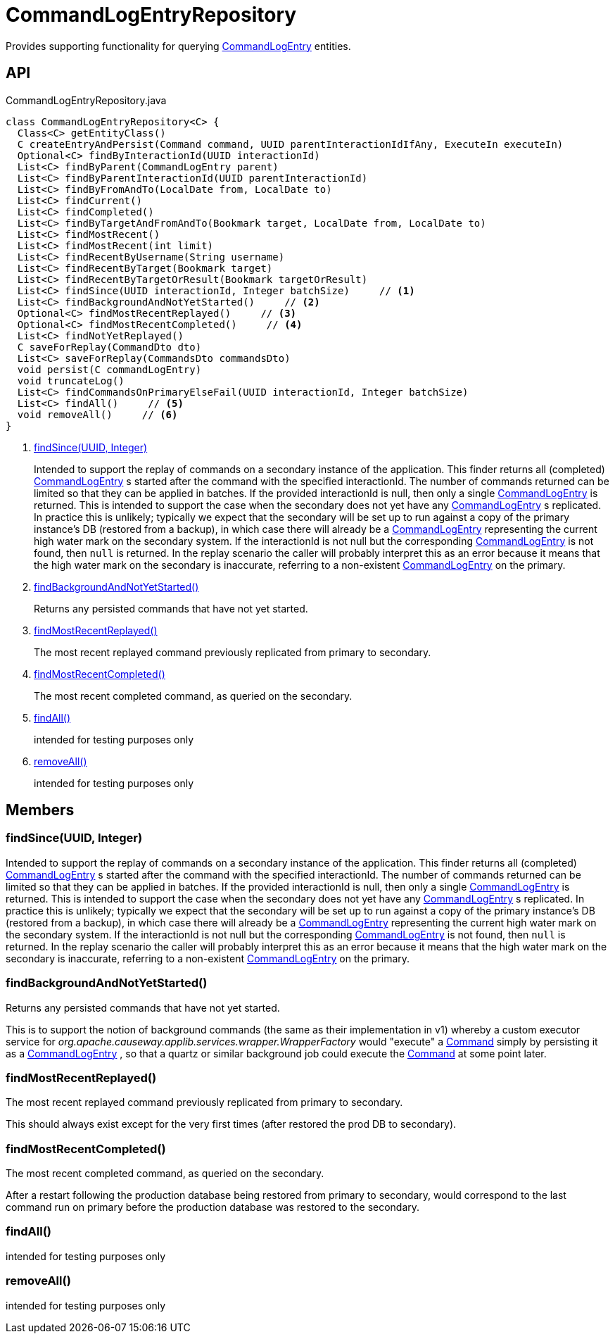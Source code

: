 = CommandLogEntryRepository
:Notice: Licensed to the Apache Software Foundation (ASF) under one or more contributor license agreements. See the NOTICE file distributed with this work for additional information regarding copyright ownership. The ASF licenses this file to you under the Apache License, Version 2.0 (the "License"); you may not use this file except in compliance with the License. You may obtain a copy of the License at. http://www.apache.org/licenses/LICENSE-2.0 . Unless required by applicable law or agreed to in writing, software distributed under the License is distributed on an "AS IS" BASIS, WITHOUT WARRANTIES OR  CONDITIONS OF ANY KIND, either express or implied. See the License for the specific language governing permissions and limitations under the License.

Provides supporting functionality for querying xref:refguide:extensions:index/commandlog/applib/dom/CommandLogEntry.adoc[CommandLogEntry] entities.

== API

[source,java]
.CommandLogEntryRepository.java
----
class CommandLogEntryRepository<C> {
  Class<C> getEntityClass()
  C createEntryAndPersist(Command command, UUID parentInteractionIdIfAny, ExecuteIn executeIn)
  Optional<C> findByInteractionId(UUID interactionId)
  List<C> findByParent(CommandLogEntry parent)
  List<C> findByParentInteractionId(UUID parentInteractionId)
  List<C> findByFromAndTo(LocalDate from, LocalDate to)
  List<C> findCurrent()
  List<C> findCompleted()
  List<C> findByTargetAndFromAndTo(Bookmark target, LocalDate from, LocalDate to)
  List<C> findMostRecent()
  List<C> findMostRecent(int limit)
  List<C> findRecentByUsername(String username)
  List<C> findRecentByTarget(Bookmark target)
  List<C> findRecentByTargetOrResult(Bookmark targetOrResult)
  List<C> findSince(UUID interactionId, Integer batchSize)     // <.>
  List<C> findBackgroundAndNotYetStarted()     // <.>
  Optional<C> findMostRecentReplayed()     // <.>
  Optional<C> findMostRecentCompleted()     // <.>
  List<C> findNotYetReplayed()
  C saveForReplay(CommandDto dto)
  List<C> saveForReplay(CommandsDto commandsDto)
  void persist(C commandLogEntry)
  void truncateLog()
  List<C> findCommandsOnPrimaryElseFail(UUID interactionId, Integer batchSize)
  List<C> findAll()     // <.>
  void removeAll()     // <.>
}
----

<.> xref:#findSince_UUID_Integer[findSince(UUID, Integer)]
+
--
Intended to support the replay of commands on a secondary instance of the application. This finder returns all (completed) xref:refguide:extensions:index/commandlog/applib/dom/CommandLogEntry.adoc[CommandLogEntry] s started after the command with the specified interactionId. The number of commands returned can be limited so that they can be applied in batches. If the provided interactionId is null, then only a single xref:refguide:extensions:index/commandlog/applib/dom/CommandLogEntry.adoc[CommandLogEntry] is returned. This is intended to support the case when the secondary does not yet have any xref:refguide:extensions:index/commandlog/applib/dom/CommandLogEntry.adoc[CommandLogEntry] s replicated. In practice this is unlikely; typically we expect that the secondary will be set up to run against a copy of the primary instance's DB (restored from a backup), in which case there will already be a xref:refguide:extensions:index/commandlog/applib/dom/CommandLogEntry.adoc[CommandLogEntry] representing the current high water mark on the secondary system. If the interactionId is not null but the corresponding xref:refguide:extensions:index/commandlog/applib/dom/CommandLogEntry.adoc[CommandLogEntry] is not found, then `null` is returned. In the replay scenario the caller will probably interpret this as an error because it means that the high water mark on the secondary is inaccurate, referring to a non-existent xref:refguide:extensions:index/commandlog/applib/dom/CommandLogEntry.adoc[CommandLogEntry] on the primary.
--
<.> xref:#findBackgroundAndNotYetStarted_[findBackgroundAndNotYetStarted()]
+
--
Returns any persisted commands that have not yet started.
--
<.> xref:#findMostRecentReplayed_[findMostRecentReplayed()]
+
--
The most recent replayed command previously replicated from primary to secondary.
--
<.> xref:#findMostRecentCompleted_[findMostRecentCompleted()]
+
--
The most recent completed command, as queried on the secondary.
--
<.> xref:#findAll_[findAll()]
+
--
intended for testing purposes only
--
<.> xref:#removeAll_[removeAll()]
+
--
intended for testing purposes only
--

== Members

[#findSince_UUID_Integer]
=== findSince(UUID, Integer)

Intended to support the replay of commands on a secondary instance of the application. This finder returns all (completed) xref:refguide:extensions:index/commandlog/applib/dom/CommandLogEntry.adoc[CommandLogEntry] s started after the command with the specified interactionId. The number of commands returned can be limited so that they can be applied in batches. If the provided interactionId is null, then only a single xref:refguide:extensions:index/commandlog/applib/dom/CommandLogEntry.adoc[CommandLogEntry] is returned. This is intended to support the case when the secondary does not yet have any xref:refguide:extensions:index/commandlog/applib/dom/CommandLogEntry.adoc[CommandLogEntry] s replicated. In practice this is unlikely; typically we expect that the secondary will be set up to run against a copy of the primary instance's DB (restored from a backup), in which case there will already be a xref:refguide:extensions:index/commandlog/applib/dom/CommandLogEntry.adoc[CommandLogEntry] representing the current high water mark on the secondary system. If the interactionId is not null but the corresponding xref:refguide:extensions:index/commandlog/applib/dom/CommandLogEntry.adoc[CommandLogEntry] is not found, then `null` is returned. In the replay scenario the caller will probably interpret this as an error because it means that the high water mark on the secondary is inaccurate, referring to a non-existent xref:refguide:extensions:index/commandlog/applib/dom/CommandLogEntry.adoc[CommandLogEntry] on the primary.

[#findBackgroundAndNotYetStarted_]
=== findBackgroundAndNotYetStarted()

Returns any persisted commands that have not yet started.

This is to support the notion of background commands (the same as their implementation in v1) whereby a custom executor service for _org.apache.causeway.applib.services.wrapper.WrapperFactory_ would "execute" a xref:refguide:applib:index/services/command/Command.adoc[Command] simply by persisting it as a xref:refguide:extensions:index/commandlog/applib/dom/CommandLogEntry.adoc[CommandLogEntry] , so that a quartz or similar background job could execute the xref:refguide:applib:index/services/command/Command.adoc[Command] at some point later.

[#findMostRecentReplayed_]
=== findMostRecentReplayed()

The most recent replayed command previously replicated from primary to secondary.

This should always exist except for the very first times (after restored the prod DB to secondary).

[#findMostRecentCompleted_]
=== findMostRecentCompleted()

The most recent completed command, as queried on the secondary.

After a restart following the production database being restored from primary to secondary, would correspond to the last command run on primary before the production database was restored to the secondary.

[#findAll_]
=== findAll()

intended for testing purposes only

[#removeAll_]
=== removeAll()

intended for testing purposes only
